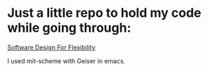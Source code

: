 * Just a little repo to hold my code while going through:

[[https://mitpress.mit.edu/books/software-design-flexibility][Software Design For Flexibility]]

I used mit-scheme with Geiser in emacs.
